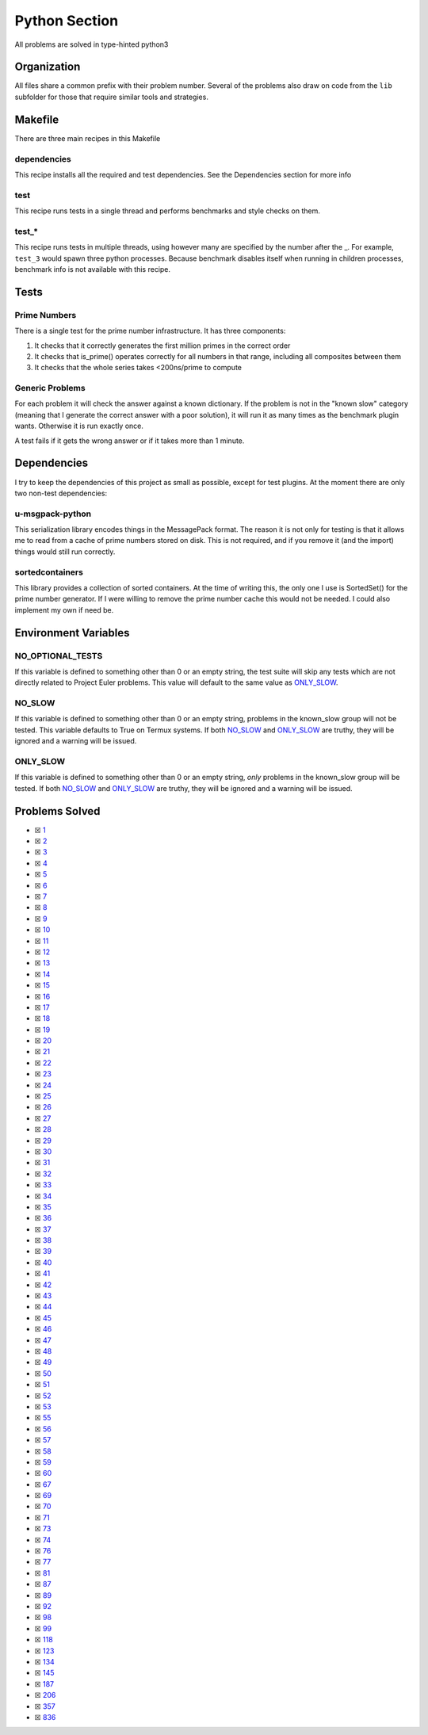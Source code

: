Python Section
==============

.. |Python| image:: https://img.shields.io/github/actions/workflow/status/LivInTheLookingGlass/Euler/python.yml?logo=github&label=Py%20Tests
   :target: https://github.com/LivInTheLookingGlass/Euler/actions/workflows/python.yml
.. |PythonLint| image:: https://img.shields.io/github/actions/workflow/status/LivInTheLookingGlass/Euler/python-lint.yml?logo=github&label=Linting
   :target: https://github.com/LivInTheLookingGlass/Euler/actions/workflows/python-lint.yml
.. |Py-Cov| image:: https://img.shields.io/codecov/c/github/LivInTheLookingGlass/Euler?flag=Python&logo=codecov&label=Py%20Cov
   :target: https://app.codecov.io/github/LivInTheLookingGlass/Euler?flags%5B0%5D=Python
.. |CodeQL| image:: https://img.shields.io/github/actions/workflow/status/LivInTheLookingGlass/Euler/codeql.yml?logo=github&label=CodeQL
   :target: https://github.com/LivInTheLookingGlass/Euler/actions/workflows/codeql.yml

|Python| |Py-Cov| |PythonLint| |CodeQL|

All problems are solved in type-hinted python3

Organization
------------

All files share a common prefix with their problem number. Several of
the problems also draw on code from the ``lib`` subfolder for those that
require similar tools and strategies.

Makefile
--------

There are three main recipes in this Makefile

dependencies
~~~~~~~~~~~~

This recipe installs all the required and test dependencies. See the
Dependencies section for more info

test
~~~~

This recipe runs tests in a single thread and performs benchmarks and
style checks on them.

test\_\*
~~~~~~~~

This recipe runs tests in multiple threads, using however many are
specified by the number after the \_. For example, ``test_3`` would
spawn three python processes. Because benchmark disables itself when
running in children processes, benchmark info is not available with this
recipe.

Tests
-----

Prime Numbers
~~~~~~~~~~~~~

There is a single test for the prime number infrastructure. It has three
components:

1. It checks that it correctly generates the first million primes in the
   correct order
2. It checks that is_prime() operates correctly for all numbers in that
   range, including all composites between them
3. It checks that the whole series takes <200ns/prime to compute

Generic Problems
~~~~~~~~~~~~~~~~

For each problem it will check the answer against a known dictionary. If
the problem is not in the "known slow" category (meaning that I generate
the correct answer with a poor solution), it will run it as many times
as the benchmark plugin wants. Otherwise it is run exactly once.

A test fails if it gets the wrong answer or if it takes more than 1
minute.

Dependencies
------------

I try to keep the dependencies of this project as small as possible,
except for test plugins. At the moment there are only two non-test
dependencies:

u-msgpack-python
~~~~~~~~~~~~~~~~

This serialization library encodes things in the MessagePack format. The
reason it is not only for testing is that it allows me to read from a
cache of prime numbers stored on disk. This is not required, and if you
remove it (and the import) things would still run correctly.

sortedcontainers
~~~~~~~~~~~~~~~~

This library provides a collection of sorted containers. At the time of
writing this, the only one I use is SortedSet() for the prime number
generator. If I were willing to remove the prime number cache this would
not be needed. I could also implement my own if need be.

Environment Variables
---------------------

NO_OPTIONAL_TESTS
~~~~~~~~~~~~~~~~~

If this variable is defined to something other than 0 or an empty
string, the test suite will skip any tests which are not directly
related to Project Euler problems. This value will default to the same
value as `ONLY_SLOW <#only-slow>`__.

NO_SLOW
~~~~~~~

If this variable is defined to something other than 0 or an empty
string, problems in the known_slow group will not be tested. This
variable defaults to True on Termux systems. If both
`NO_SLOW <#no-slow>`__ and `ONLY_SLOW <#only-slow>`__ are
truthy, they will be ignored and a warning will be issued.

ONLY_SLOW
~~~~~~~~~

If this variable is defined to something other than 0 or an empty
string, *only* problems in the known_slow group will be tested. If both
`NO_SLOW <#no-slow>`__ and `ONLY_SLOW <#only-slow>`__ are
truthy, they will be ignored and a warning will be issued.

Problems Solved
---------------

-  ☒ `1 <./src/p0001.py>`__
-  ☒ `2 <./src/p0002.py>`__
-  ☒ `3 <./src/p0003.py>`__
-  ☒ `4 <./src/p0004.py>`__
-  ☒ `5 <./src/p0005.py>`__
-  ☒ `6 <./src/p0006.py>`__
-  ☒ `7 <./src/p0007.py>`__
-  ☒ `8 <./src/p0008.py>`__
-  ☒ `9 <./src/p0009.py>`__
-  ☒ `10 <./src/p0010.py>`__
-  ☒ `11 <./src/p0011.py>`__
-  ☒ `12 <./src/p0012.py>`__
-  ☒ `13 <./src/p0013.py>`__
-  ☒ `14 <./src/p0014.py>`__
-  ☒ `15 <./src/p0015.py>`__
-  ☒ `16 <./src/p0016.py>`__
-  ☒ `17 <./src/p0017.py>`__
-  ☒ `18 <./src/p0018.py>`__
-  ☒ `19 <./src/p0019.py>`__
-  ☒ `20 <./src/p0020.py>`__
-  ☒ `21 <./src/p0021.py>`__
-  ☒ `22 <./src/p0022.py>`__
-  ☒ `23 <./src/p0023.py>`__
-  ☒ `24 <./src/p0024.py>`__
-  ☒ `25 <./src/p0025.py>`__
-  ☒ `26 <./src/p0026.py>`__
-  ☒ `27 <./src/p0027.py>`__
-  ☒ `28 <./src/p0028.py>`__
-  ☒ `29 <./src/p0029.py>`__
-  ☒ `30 <./src/p0030.py>`__
-  ☒ `31 <./src/p0031.py>`__
-  ☒ `32 <./src/p0032.py>`__
-  ☒ `33 <./src/p0033.py>`__
-  ☒ `34 <./src/p0034.py>`__
-  ☒ `35 <./src/p0035.py>`__
-  ☒ `36 <./src/p0036.py>`__
-  ☒ `37 <./src/p0037.py>`__
-  ☒ `38 <./src/p0038.py>`__
-  ☒ `39 <./src/p0039.py>`__
-  ☒ `40 <./src/p0040.py>`__
-  ☒ `41 <./src/p0041.py>`__
-  ☒ `42 <./src/p0042.py>`__
-  ☒ `43 <./src/p0043.py>`__
-  ☒ `44 <./src/p0044.py>`__
-  ☒ `45 <./src/p0045.py>`__
-  ☒ `46 <./src/p0046.py>`__
-  ☒ `47 <./src/p0047.py>`__
-  ☒ `48 <./src/p0048.py>`__
-  ☒ `49 <./src/p0049.py>`__
-  ☒ `50 <./src/p0050.py>`__
-  ☒ `51 <./src/p0051.py>`__
-  ☒ `52 <./src/p0052.py>`__
-  ☒ `53 <./src/p0053.py>`__
-  ☒ `55 <./src/p0055.py>`__
-  ☒ `56 <./src/p0056.py>`__
-  ☒ `57 <./src/p0057.py>`__
-  ☒ `58 <./src/p0058.py>`__
-  ☒ `59 <./src/p0059.py>`__
-  ☒ `60 <./src/p0060.py>`__
-  ☒ `67 <./src/p0067.py>`__
-  ☒ `69 <./src/p0069.py>`__
-  ☒ `70 <./src/p0070.py>`__
-  ☒ `71 <./src/p0071.py>`__
-  ☒ `73 <./src/p0073.py>`__
-  ☒ `74 <./src/p0074.py>`__
-  ☒ `76 <./src/p0076.py>`__
-  ☒ `77 <./src/p0077.py>`__
-  ☒ `81 <./src/p0081.py>`__
-  ☒ `87 <./src/p0087.py>`__
-  ☒ `89 <./src/p0089.py>`__
-  ☒ `92 <./src/p0092.py>`__
-  ☒ `98 <./src/p0098.py>`__
-  ☒ `99 <./src/p0099.py>`__
-  ☒ `118 <./src/p0118.py>`__
-  ☒ `123 <./src/p0123.py>`__
-  ☒ `134 <./src/p0134.py>`__
-  ☒ `145 <./src/p0145.py>`__
-  ☒ `187 <./src/p0187.py>`__
-  ☒ `206 <./src/p0206.py>`__
-  ☒ `357 <./src/p0357.py>`__
-  ☒ `836 <./src/p0836.py>`__
